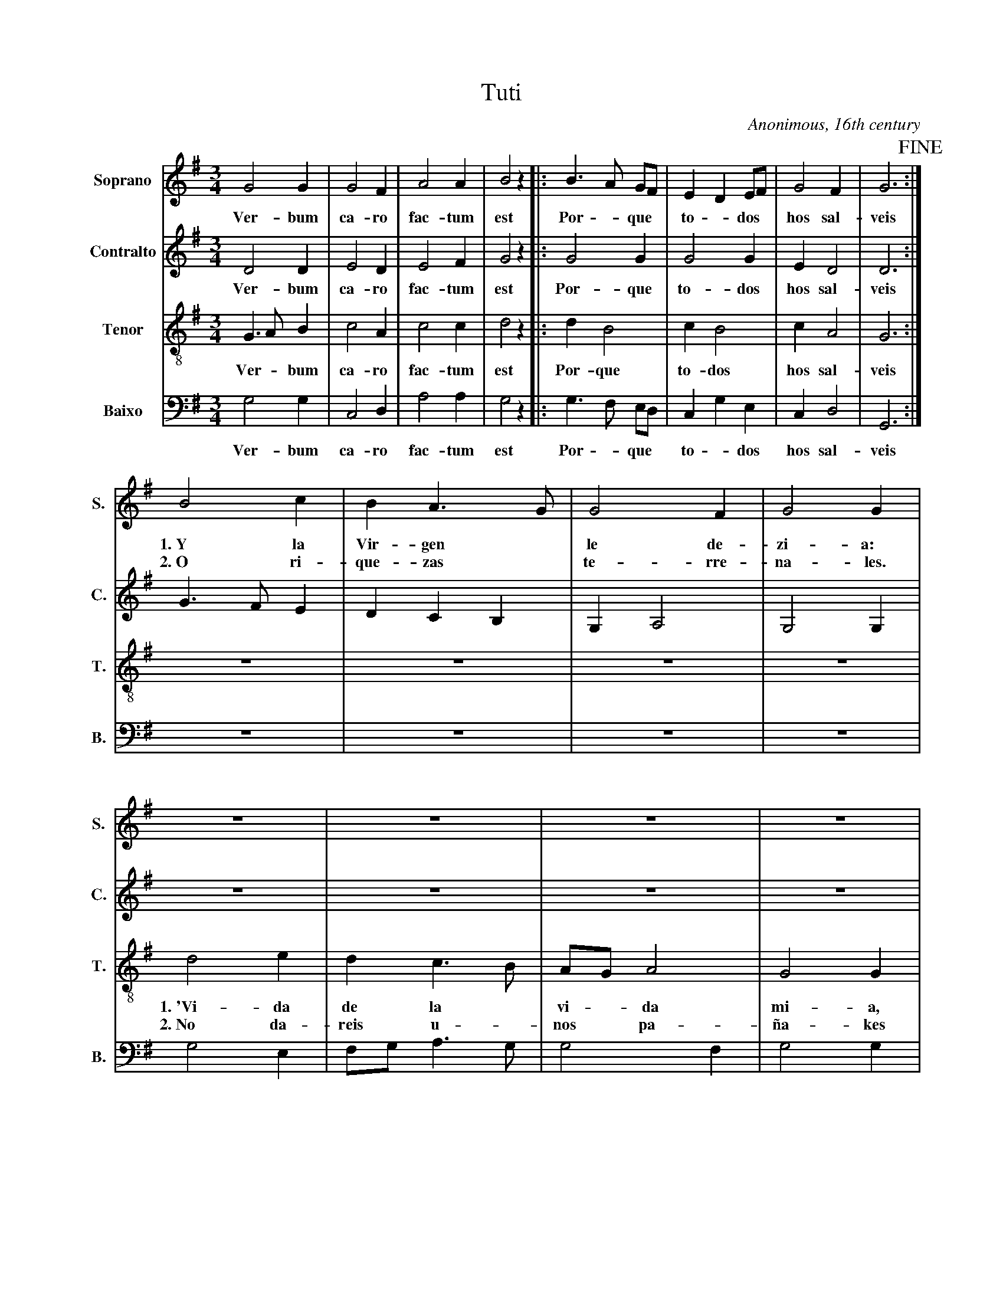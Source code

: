 X:101
T:Tuti
C:Anonimous, 16th century
M:3/4
L:1/8
K:G
V:1 name="Soprano" sname="S." clef=treble
%%MIDI program 1 1
G4 G2| G4 F2| A4 A2| B4 z2|: \
w: Ver- bum | ca- ro | fac- tum | est |
B3 A GF| E2 D2 EF| G4 F2| G6!fine!:|
w: Por - que *| to - dos * | hos sal-|veis
V:2 name="Contralto" sname="C." clef=treble
%%MIDI program 1 1
D4 D2| E4 D2| E4 F2| G4 z2|: \
w: Ver- bum | ca- ro | fac- tum | est |
G4 G2| G4 G2| E2 D4| D6:|
w: Por- que | to- dos  | hos sal-|veis
V:3 name="Tenor" sname="T." clef=treble-8
%%MIDI program 1 1
G3 A B2| c4 A2| c4 c2| d4 z2|: \
w: Ver - bum | ca- ro | fac- tum | est |
d2 B4| c2 B4| c2 A4| G6:|
w: Por- que | to- dos  | hos sal-|veis
V:4 name="Baixo" sname="B." clef=bass
%%MIDI program 1 1
G,4 G,2| C,4 D,2| A,4 A,2| G,4 z2|: \
w: Ver- bum | ca- ro | fac- tum | est |
G,3 F, E,D,| C,2 G,2 E,2| C,2 D,4| G,,6:|
w: Por - que | to - dos  | hos sal-|veis
V:1
%%MIDI program 1 1
B4c2| B2 A2> G2| G4 F2| G4 G2|
w: 1.~Y la | Vir-gen * | le de-| zi-a:
w: 2.~O ri-| que-zas * | te-rre-|na-les.
V:2
%%MIDI program 1 1
G3 FE2| D2C2B,2| G,2 A,4| G,4 G,2|
V:3
%%MIDI program 1 1
Z4|
V:4
%%MIDI program 1 1
Z4|
V:1
%%MIDI program 1 1
Z4|
V:2
%%MIDI program 1 1
V:3
%%MIDI program 1 1
d4 e2| d2c2> B2|AGA4| G4 G2|
w: 1.~'Vi-da | de la * | vi - da | mi-a,
w: 2.~No da-| reis u - | nos * pa-|ña-kes
V:4
%%MIDI program 1 1
G,4 E,2| F,G,A,2>G,2| G,4F,2| G,4G,2|
V:2
Z4| 
V:1
%%MIDI program 1 1
G4 G2| G2 G2 F2| A4 A2| B4 A2|
w: 1.~Hi-jo | mi-o que | os ha-|ri-a. |
w: 2.~A Je-|su * que~en-|tre~a- ni-|ma-les
V:2
%%MIDI program 1 1
V:3
%%MIDI program 1 1
V:4
%%MIDI program 1 1
V:2
Z4| 
V:3
Z4| 
V:4
Z4| 
V:1
%%MIDI program 1 1
B3 A GF| E2 D2 EF| G4 F2| G6!D.C.!||
w: 1.~Que * no * | ten -go~en* | que~os e-|cheis?'
w: 2.~Es * na - |sci -do * | se-gun | vies
V:2
%%MIDI program 1 1
G4 G2| G4 G2| E2 D2 D2| D6||
V:3
%%MIDI program 1 1
B4 B2| c2 B4| c2 A4| G6||
V:4
%%MIDI program 1 1
G,3 F, E,D,| C,2 G,2 E,2| C,2 D,4| G,,6||
